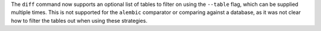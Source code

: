 The ``diff`` command now supports an optional list of tables to filter on using the ``--table`` flag, which can be supplied multiple times.
This is not supported for the ``alembic`` comparator or comparing against a database, as it was not clear how to filter the tables out when using these strategies.
